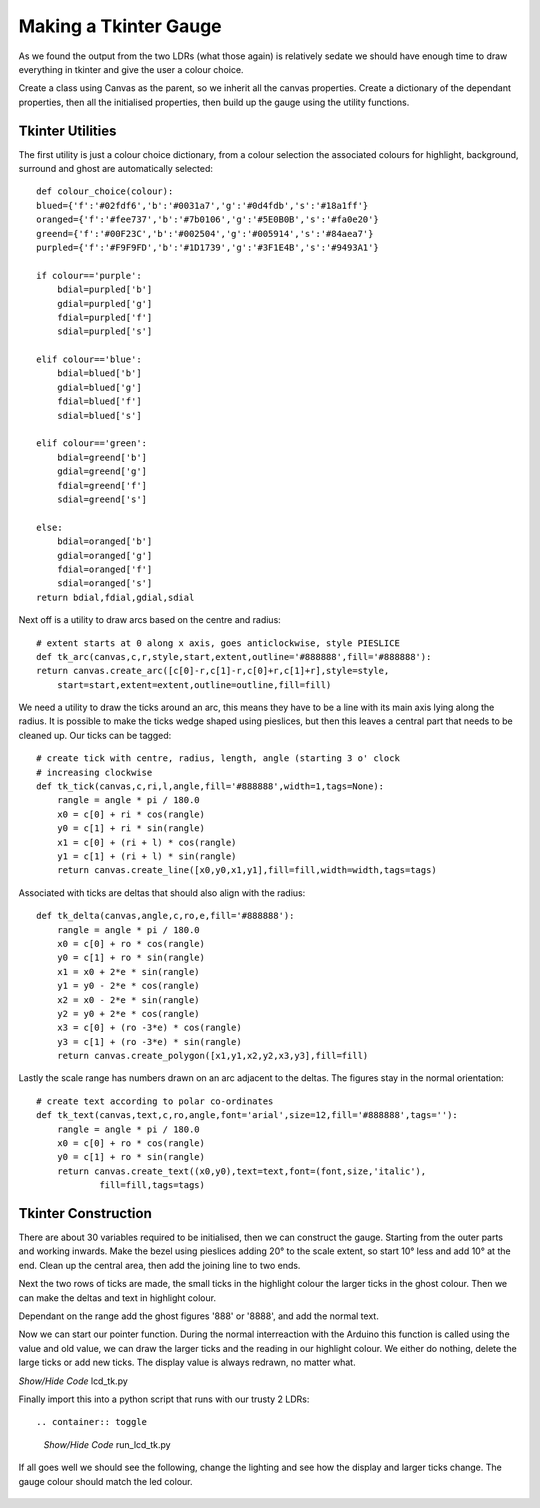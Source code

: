 ﻿======================
Making a Tkinter Gauge
======================

As we found the output from the two LDRs (what those again) is relatively 
sedate we should have enough time to draw everything in tkinter and give the
user a colour choice.

Create a class using Canvas as the parent, so we inherit all the canvas
properties. Create a dictionary of the dependant properties, then all the 
initialised properties, then build up the gauge using the utility functions.

Tkinter Utilities
-----------------

The first utility is just a colour choice dictionary, from a colour 
selection the associated colours for highlight, background, surround and
ghost are automatically selected::

    def colour_choice(colour):
    blued={'f':'#02fdf6','b':'#0031a7','g':'#0d4fdb','s':'#18a1ff'}
    oranged={'f':'#fee737','b':'#7b0106','g':'#5E0B0B','s':'#fa0e20'} 
    greend={'f':'#00F23C','b':'#002504','g':'#005914','s':'#84aea7'} 
    purpled={'f':'#F9F9FD','b':'#1D1739','g':'#3F1E4B','s':'#9493A1'}

    if colour=='purple':
        bdial=purpled['b']
        gdial=purpled['g']
        fdial=purpled['f']
        sdial=purpled['s']

    elif colour=='blue':
        bdial=blued['b']
        gdial=blued['g']
        fdial=blued['f']
        sdial=blued['s']

    elif colour=='green':
        bdial=greend['b']
        gdial=greend['g']
        fdial=greend['f']
        sdial=greend['s']

    else:
        bdial=oranged['b']
        gdial=oranged['g']
        fdial=oranged['f']
        sdial=oranged['s']
    return bdial,fdial,gdial,sdial

Next off is a utility to draw arcs based on the centre and radius::

    # extent starts at 0 along x axis, goes anticlockwise, style PIESLICE
    def tk_arc(canvas,c,r,style,start,extent,outline='#888888',fill='#888888'):
    return canvas.create_arc([c[0]-r,c[1]-r,c[0]+r,c[1]+r],style=style,
        start=start,extent=extent,outline=outline,fill=fill)

We need a utility to draw the ticks around an arc, this means they have to 
be a line with its main axis lying along the radius. It is possible to make
the ticks wedge shaped using pieslices, but then this leaves a central part
that needs to be cleaned up. Our ticks can be tagged::

    # create tick with centre, radius, length, angle (starting 3 o' clock
    # increasing clockwise
    def tk_tick(canvas,c,ri,l,angle,fill='#888888',width=1,tags=None):
        rangle = angle * pi / 180.0
        x0 = c[0] + ri * cos(rangle)
        y0 = c[1] + ri * sin(rangle)
        x1 = c[0] + (ri + l) * cos(rangle)
        y1 = c[1] + (ri + l) * sin(rangle)
        return canvas.create_line([x0,y0,x1,y1],fill=fill,width=width,tags=tags)

Associated with ticks are deltas that should also align with the radius::

    def tk_delta(canvas,angle,c,ro,e,fill='#888888'):
        rangle = angle * pi / 180.0
        x0 = c[0] + ro * cos(rangle)
        y0 = c[1] + ro * sin(rangle)
        x1 = x0 + 2*e * sin(rangle)
        y1 = y0 - 2*e * cos(rangle)
        x2 = x0 - 2*e * sin(rangle)
        y2 = y0 + 2*e * cos(rangle)
        x3 = c[0] + (ro -3*e) * cos(rangle)
        y3 = c[1] + (ro -3*e) * sin(rangle)
        return canvas.create_polygon([x1,y1,x2,y2,x3,y3],fill=fill)

Lastly the scale range has numbers drawn on an arc adjacent to the deltas.
The figures stay in the normal orientation::

    # create text according to polar co-ordinates
    def tk_text(canvas,text,c,ro,angle,font='arial',size=12,fill='#888888',tags=''):
        rangle = angle * pi / 180.0
        x0 = c[0] + ro * cos(rangle)
        y0 = c[1] + ro * sin(rangle)
        return canvas.create_text((x0,y0),text=text,font=(font,size,'italic'),
                fill=fill,tags=tags)

Tkinter Construction
--------------------

There are about 30 variables required to be initialised, then we can 
construct the gauge. Starting from the outer parts and working inwards. Make
the bezel using pieslices adding 20° to the scale extent, so start 10° less
and add 10° at the end. Clean up the central area, then add the joining line
to two ends.

Next the two rows of ticks are made, the small ticks in the highlight colour
the larger ticks in the ghost colour. Then we can make the deltas and text 
in highlight colour.

Dependant on the range add the ghost figures '888' or '8888', and add the
normal text.

Now we can start our pointer function. During the normal interreaction with
the Arduino this function is called using the value and old value, we can 
draw the larger ticks and the reading in our highlight colour. We either do
nothing, delete the large ticks or add new ticks. The display value is 
always redrawn, no matter what.

.. container:: toggle

    .. container:: header

        *Show/Hide Code* lcd_tk.py

    .. literalinclude:: ../scripts/lcd_tk.py

Finally import this into a python script that runs with our trusty 2 LDRs::

.. container:: toggle

    .. container:: header

        *Show/Hide Code* run_lcd_tk.py

    .. literalinclude:: ../scripts/run_lcd_tk.py

If all goes well we should see the following, change the lighting and see 
how the display and larger ticks change. The gauge colour should match the
led colour.

.. figure:: ../figures/lcd2ldr.png
    :width: 453
    :height: 243
